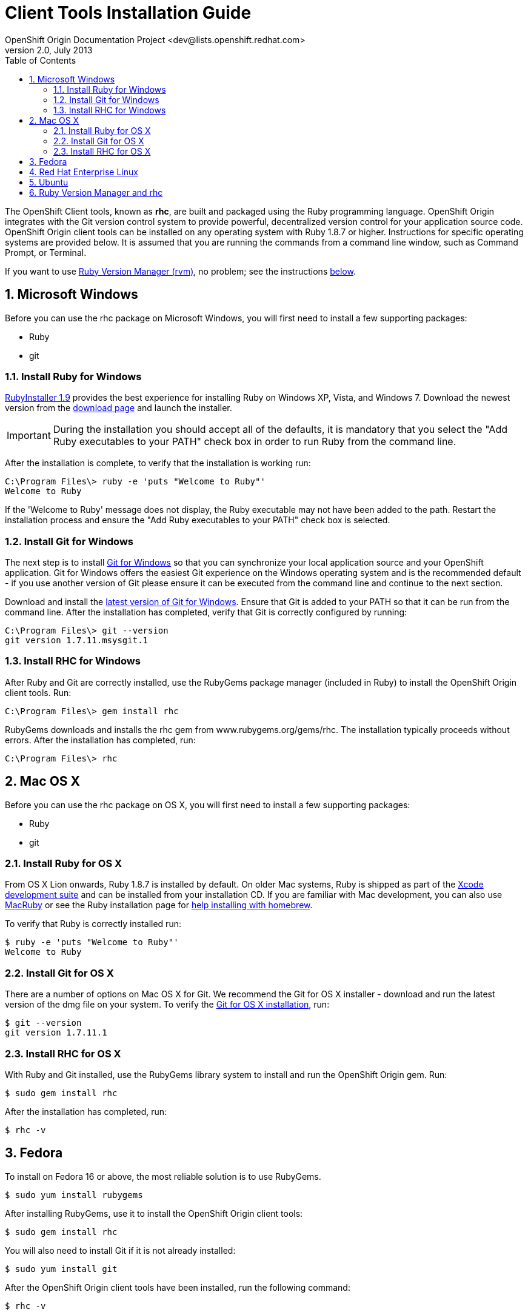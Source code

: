 = Client Tools Installation Guide
OpenShift Origin Documentation Project <dev@lists.openshift.redhat.com>
v2.0, July 2013
:data-uri:
:toc2:
:icons:
:numbered:

The OpenShift Client tools, known as *rhc*, are built and packaged using the Ruby programming language. OpenShift Origin integrates with the Git version control system to provide powerful, decentralized version control for your application source code. OpenShift Origin client tools can be installed on any operating system with Ruby 1.8.7 or higher. Instructions for specific operating systems are provided below. It is assumed that you are running the commands from a command line window, such as Command Prompt, or Terminal.

If you want to use https://rvm.io/[Ruby Version Manager (rvm)], no problem; see the instructions <<rvm_and_rhc,below>>.

== Microsoft Windows
Before you can use the rhc package on Microsoft Windows, you will first need to install a few supporting packages:

* Ruby
* git

=== Install Ruby for Windows
http://rubyinstaller.org/[RubyInstaller 1.9] provides the best experience for installing Ruby on Windows XP, Vista, and Windows 7. Download the newest version from the http://rubyinstaller.org/downloads/[download page] and launch the installer.

IMPORTANT: During the installation you should accept all of the defaults, it is mandatory that you select the "Add Ruby executables to your PATH" check box in order to run Ruby from the command line.

After the installation is complete, to verify that the installation is working run:

----
C:\Program Files\> ruby -e 'puts "Welcome to Ruby"'
Welcome to Ruby
----

If the 'Welcome to Ruby' message does not display, the Ruby executable may not have been added to the path. Restart the installation process and ensure the "Add Ruby executables to your PATH" check box is selected.

=== Install Git for Windows
The next step is to install http://msysgit.github.com/[Git for Windows] so that you can synchronize your local application source and your OpenShift application. Git for Windows offers the easiest Git experience on the Windows operating system and is the recommended default - if you use another version of Git please ensure it can be executed from the command line and continue to the next section.

Download and install the http://code.google.com/p/msysgit/downloads/list?q=full+installer+official+git[latest version of Git for Windows]. Ensure that Git is added to your PATH so that it can be run from the command line. After the installation has completed, verify that Git is correctly configured by running:

----
C:\Program Files\> git --version
git version 1.7.11.msysgit.1
----

=== Install RHC for Windows
After Ruby and Git are correctly installed, use the RubyGems package manager (included in Ruby) to install the OpenShift Origin client tools. Run:

----
C:\Program Files\> gem install rhc
----

RubyGems downloads and installs the rhc gem from www.rubygems.org/gems/rhc. The installation typically proceeds without errors. After the installation has completed, run:

----
C:\Program Files\> rhc
----

== Mac OS X
Before you can use the rhc package on OS X, you will first need to install a few supporting packages:

* Ruby
* git

=== Install Ruby for OS X
From OS X Lion onwards, Ruby 1.8.7 is installed by default. On older Mac systems, Ruby is shipped as part of the
https://developer.apple.com/xcode/[Xcode development suite] and can be installed from your installation CD. If you are familiar with Mac development, you can also use http://macruby.org/[MacRuby] or see the Ruby installation page for http://www.ruby-lang.org/en/downloads/[help installing with homebrew].

To verify that Ruby is correctly installed run:

----
$ ruby -e 'puts "Welcome to Ruby"'
Welcome to Ruby
----

=== Install Git for OS X
There are a number of options on Mac OS X for Git. We recommend the Git for OS X installer - download and run the latest version of the dmg file on your system. To verify the http://code.google.com/p/git-osx-installer/[Git for OS X installation], run:

----
$ git --version
git version 1.7.11.1
----

=== Install RHC for OS X
With Ruby and Git installed, use the RubyGems library system to install and run the OpenShift Origin gem. Run:

----
$ sudo gem install rhc
----

After the installation has completed, run:

----
$ rhc -v
----

== Fedora
To install on Fedora 16 or above, the most reliable solution is to use RubyGems.

----
$ sudo yum install rubygems
----

After installing RubyGems, use it to install the OpenShift Origin client tools:

----
$ sudo gem install rhc
----

You will also need to install Git if it is not already installed:

----
$ sudo yum install git
----

After the OpenShift Origin client tools have been installed, run the following command:

----
$ rhc -v
----

== Red Hat Enterprise Linux
To install on Red Hat Enterprise Linux 6.2, 6.3, or 6.4, the most reliable solution is to use RubyGems. In order to install the RubyGems package, the _RHEL Optional_ channel must be enabled. There are two ways of doing this from the command line. If you are using the Certificate-Based RHN tooling, enter the following command:

----
$ sudo yum-config-manager --enable rhel-6-server-optional-rpms   
----

If you are using RHN-Classic, enter the following command:

----
$ sudo rhn-channel --add --channel=rhel-x86rhel-x86_64-server-optional-6
----

With the repository in place, you can now install RubyGems:

----
$ sudo yum install rubygems
----

After installing RubyGems, use it to install the OpenShift Origin client tools:

----
$ sudo gem install rhc
----

You will also need to install Git if it is not already installed:

----
$ sudo yum install git
----

After the OpenShift Origin client tools have been installed, run the following command:

----
$ rhc -v
----

== Ubuntu
Use the apt-get command line package manager to install Ruby and Git before you install the OpenShift Origin command line tools. Run the following command:

----
$ sudo apt-get install ruby-full rubygems git-core
----

After you install both Ruby and Git, verify they can be accessed via the command line:

----
$ ruby -e 'puts "Welcome to Ruby"'
$ git --version
----

If either program is not available from the command line, please add them to your PATH environment variable.

With Ruby and Git correctly installed, you can now use the RubyGems package manager to install the OpenShift Origin client tools. From a command line, run the following command:

----
$ sudo gem install rhc
----

[[rvm_and_rhc]]
== Ruby Version Manager and rhc
https://rvm.io/[Ruby Version Manager (RVM)] is an alternate management system for Ruby and Ruby Gems that makes it easier for users to switch between ruby versions and to work with the latest gem versions. Because _rhc_ is itself a Ruby Gem, using it with RVM doesn't require any special magic. Once RVM is installed, use the _rvm use_ command to specify the ruby version / environment of your choice:

----
$ rvm use 1.9.3    # tells rvm to use a Ruby 1.93 environment
$ rvm use system   # tells rvm to use the Ruby environment that is not managed by RVM
----

To set the persistent default environment, use the _--default_ flag:

----
$ rvm --default use 1.9.3
Using /path/to/homedir/.rvm/gems/ruby-1.9.3-p286
----

Once you are working in your preferred environment, run the gem command as usual to install rhc:

----
$ gem install rhc
----

And confirm that you are going to be using the desired version of rhc using _which_:

----
$ which rhc
/path/to/homedir/.rvm/gems/ruby-1.9.3-p286/bin/rhc
----
